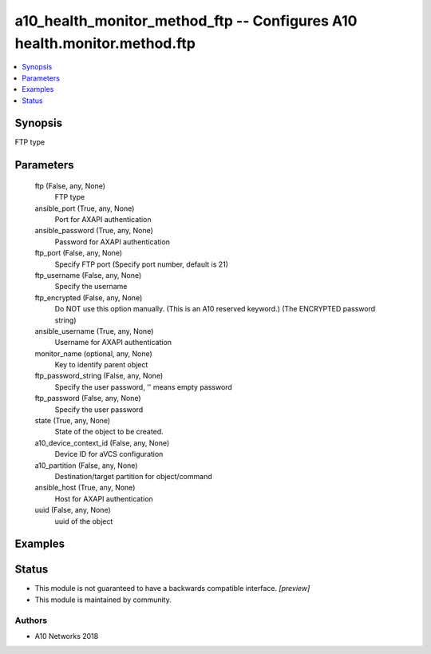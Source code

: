 .. _a10_health_monitor_method_ftp_module:


a10_health_monitor_method_ftp -- Configures A10 health.monitor.method.ftp
=========================================================================

.. contents::
   :local:
   :depth: 1


Synopsis
--------

FTP type






Parameters
----------

  ftp (False, any, None)
    FTP type


  ansible_port (True, any, None)
    Port for AXAPI authentication


  ansible_password (True, any, None)
    Password for AXAPI authentication


  ftp_port (False, any, None)
    Specify FTP port (Specify port number, default is 21)


  ftp_username (False, any, None)
    Specify the username


  ftp_encrypted (False, any, None)
    Do NOT use this option manually. (This is an A10 reserved keyword.) (The ENCRYPTED password string)


  ansible_username (True, any, None)
    Username for AXAPI authentication


  monitor_name (optional, any, None)
    Key to identify parent object


  ftp_password_string (False, any, None)
    Specify the user password, '' means empty password


  ftp_password (False, any, None)
    Specify the user password


  state (True, any, None)
    State of the object to be created.


  a10_device_context_id (False, any, None)
    Device ID for aVCS configuration


  a10_partition (False, any, None)
    Destination/target partition for object/command


  ansible_host (True, any, None)
    Host for AXAPI authentication


  uuid (False, any, None)
    uuid of the object









Examples
--------

.. code-block:: yaml+jinja

    





Status
------




- This module is not guaranteed to have a backwards compatible interface. *[preview]*


- This module is maintained by community.



Authors
~~~~~~~

- A10 Networks 2018

